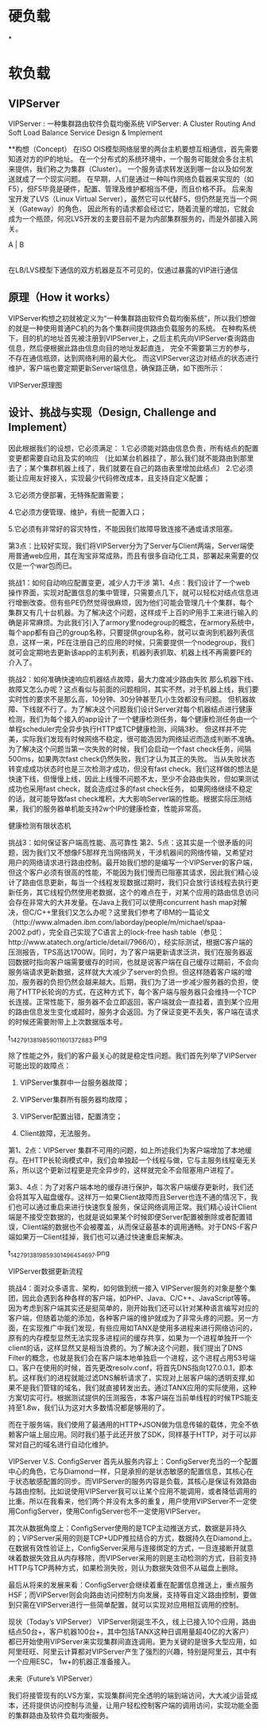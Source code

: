 * 硬负载
*

* 软负载
** VIPServer

VIPServer : 一种集群路由软件负载均衡系统
VIPServer: A Cluster Routing And Soft Load Balance Service
Design & Implement

**构想（Concept）
在ISO OIS模型网络层里的两台主机要想互相通信，首先需要知道对方的IP的地址。
在一个分布式的系统环境中，一个服务可能就会多台主机来提供，我们称之为集群（Cluster）。
一个服务请求转发送到哪一台以及如何发送就成了一个现实问题。
在早期，人们是通过一种叫作网络负载器来实现的（如F5），但F5毕竟是硬件，配置、管理及维护都相当不便，而且价格不菲。
后来淘宝开发了LVS（Linux Virtual Server），虽然它可以代替F5，但仍然是充当一个网关（Gateway）的角色，
因此所有的请求都会经过它，随着流量的增加，它就会成为一个瓶颈，何况LVS开发的主要目前不是为内部集群服务的，而是外部接入网关。

   A  |  B
      |
      |
在LB/LVS模型下通信的双方机器是互不可见的，仅通过暴露的VIP进行通信



** 原理（How it works）
VIPServer构想之初就被定义为“一种集群路由软件负载均衡系统”，所以我们想做的就是一种使用普通PC机的为各个集群间提供路由负载服务的系统。
在种构系统下，目的机的地址首先被注册到VIPServer上，之后主机先向VIPServer查询路由信息，然后便根据此路由信息向目的地址发起直连，
完全不需要第三方的参与，不存在通信瓶颈，达到网络利用的最大化。
而这VIPServer这边对结点的状态进行维护，客户端也要定期更新Server端信息，确保路正确，如下图所示：


VIPServer原理图

** 设计、挑战与实现（Design, Challenge and Implement）
因此根据我们的设想，它必须满足：
1.它必须能对路由信息负责，所有结点的配置变更都需要自动且及实的响应
（比如某台机器挂了，那么我们就不能路由到那里去了；某个集群机器上线了，我们就要在自己的路由表里增加此结点）
2.它必须能让应用友好接入，实现最少代码修改成本，且支持自定义配置；

3.它必须方便部署，无特殊配置需要；

4.它必须方便管理、维护，有统一配置入口；

5.它必须有非常好的容灾特性，不能因我们故障导致连接不通或请求阻塞。

第3点：比较好实现，我们将VIPServer分为了Server与Client两端，Server端使用普通web应用，其在淘宝非常成熟，而且有很多自动化工具，部署起来需要的仅仅是一个war包而已。

挑战1：如何自动响应配置变更，减少人力干涉
第1、4点：我们设计了一个web 操作界面，实现对配置信息的集中管理，只需要点几下，就可以轻松对结点信息进行增删改查。但有些PE仍然觉得很麻烦，因为他们可能会管理几十个集群，每个集群又有几十台机器。为了解决这个问题，这样成千上百的IP用手工来进行输入的确是非常麻烦。为此我们引入了armory里nodegroup的概念，在armory系统中，每个app都有自己的group名称，只要提供group名称，就可以查询到机器列表信息，这样一来，PE在注册自己的应用的时候，只需要提供一个nodegroup，我们就可会定期地去更新该app的主机列表，机器列表抓取、机器上线不再需要PE的介入了。

挑战2：如何准确快速响应机器结点故障，最大力度减少路由失败
那么机器下线、故障又怎么办呢？这点看似与前面的问题相同，其实不然，对于机器上线，我们要实时性的要求不是那么高，10分钟、30分钟甚至几小生效都没有问题。
但机器故障、下线就不行了。为了解决这个问题我们设计Server对每个机器结点进行健康检测，我们为每个接入的app设计了一个健康检测任务，每个健康检测任务由一个单程scheduler完全异步执行HTTP或TCP健康检测，间隔3秒。
但这样并不完美，实际我们发现有时候网络不稳定，很可能造因为网络延迟而造成判断不准确。为了解决这个问题当第一次失败的时候，我们会启动一个fast check任务，间隔500ms，如果两次fast check仍然失败，我们才认为其正的失败。
当从失败状态转变成成功状态时也是三次检测才成功，但没有fast check。我们这样做的想法是快速下线，但慢慢上线，因此上线慢不问题不太，至少不会路由失败，但如果测试成功也采用fast check，就会造成过多的fast check任务，
如果网络继续不稳定的话，就可能导致fast check堆积，大大影响Server端的性能。根据实际压测结果，我们的服务器单机能支持2w个IP的健康检查，性能非常高。

健康检测有限状态机

挑战3：如何保证客户端高性能、高可靠性
第2、5点：这其实是一个很矛盾的问题，因为我们又不想像F5那样充当网络网关，干涉机器间的网络传输，又希望对用户的网络请求进行路由控制。最开始我们想的是编写一个VIPServer的客户端，但这个客户必须有很高的性能，不能因为我们慢而已阻塞其请求，因此我们精心设计了路由信息更新，每当一个线程发现数据过期时，我们只会放行该线程去执行更新任务，其它线程仍然使用老数据，这个的难点在于，对某个应用的路由信息访问会存在非常大的大并发量。在Java上我们可以使用concurrent hash map对解决，但C/C++里我们又怎么办呢？这里我们参考了IBM的一篇论文（http://www.almaden.ibm.com/laborday/people/m/michael/spaa-2002.pdf），完全自己实现了C语言上的lock-free hash table（参见：http://www.atatech.org/article/detail/7966/0），经实际测试，根据C客户端的压测报告，TPS高达1700W。同时，为了客户端更新请求泛洪，我们在服务器返回数据时指向客户端需要缓存的时间，也就是说客户端在自己缓存过期前，不会向服务端请求更新数据，这样就大大减少了server的负担。但这样随着客户端的增加，服务器的负担仍然会越来越大。后期，我们为了进一步减少服务器的负担，使用了HTTP长轮询的方式，在这种方式下，每个客户端与服务器只会维持一个TCP长连接。正常性能下，服务器不会立即返回，客户端就会一直挂着，直到某个应用的路由信息发生变化或超时，服务才会返回。为了保证变更不丢失，客户端在请求的时候还需要附带上上次数据版本号。

t_14279_1381985901_1601372883.png

除了性能之外，我们的客户最关心的就是稳定性问题。我们首先列举了VIPServer可能出现的故障点：

1.      VIPServer集群中一台服务器故障；

2.      VIPServer集群所有服务器均故障；

3.      VIPServer配置出错，配置清空；

4.      Client故障，无法服务。

第1、2点：VIPServer 集群不可用的问题，如上所述我们为客户端增加了本地缓存。在HTTP长轮询模式中，我们会单独起一个线程与做，它与主服务线程毫无关系，所以这个更新过程更是完全异步的，这样就完全不会阻塞用户进程了。

第3、4点：为了对客户端本地的缓存进行保护，每次客户端缓存更新时，我们还会将其写入磁盘缓存。这样万一如果Client故障而且Server也连不通的情况下，我们也可以通过重启来进行快速恢复服务，保证网络调用正常。我们精心设计Client端是不接受空数据的，也就是说如果某个时候即便Server配置被删除或者配置错误，Client端的数据也不会被覆盖，从而保证最基本的调用通畅。对于DNS-F客户端如果万一Client挂掉，我们也可以通过快速重启来解决。

t_14279_1381985930_1496454697.png

VIPServer数据更新流程

挑战4：面对众多语言、架构，如何做到统一接入
VIPServer服务的对象是整个集团，因此会遇到各种各样的客户端，如PHP、Java、C/C++、JavaScript等等。因为考虑到客户端其实还是挺简单的，刚开始我们还可以针对某种语言编写对应的客户端，但随着功能的添加，各种客户端的维护就成为了非常头疼的问题。另一方面，在实现推广中我们发现，有些应用如TANX是使用多进程来进行网络访问的，原有的内存模型显然无法实现多进程间的缓存共享，如果为一个进程单独开一个client的话，这样显然又是相当浪费的。为了解决这个问题，我们提出了DNS Filter的概念，也就是我们会在客户端本地单独启一个进程，这个进程占用53号端口。客户在使用的时候，首先更改resolv.conf，将首先DNS指向127.0.0.1，即本机。这样我们的进程就能过滤DNS解析请求了，实现对上层客户端的透明支撑,如果不是我们管辖的域名，我们就直接转发出去。通过TANX应用的实际使用，这种方案切实可行。根据测试提供的压测报告，本客户端在当前单线程的时候TPS能支持至1.8w，我们认为这对大多数情况都是够用的了。

而在于服务端，我们使用了最通用的HTTP+JSON做为信息传输的载体，完全不依赖客户端上层应用。同时我们基于此还开放了SDK，同样基于HTTP，对于可以非常对自己的域名进行自动化维护。

VIPServer V.S. ConfigServer
首先从服务内容上：ConfigServer充当的一个配置中心的角色，它与Diamond一样，只是承担的是状态敏感的配置信息，其核心在于状态敏感配置的同步。而VIPServer的服务内容是负载，其核心是保证有效路由与路由控制。比如说使用VIPServer我可以让某个应用不能调用，或者降低调用的比重。所以在我看来，他们两个并没有太多的重复，用户使用VIPServer不一定使用ConfigServer，使用ConfigServer也不一定使用VIPServer。

其次从数据角度上：ConfigServer使用的是TCP主动推送方式，数据是非持久的；VIPServer采用的则是TCP+UDP推拉结合的方式，数据持久在Diamond上。在数据有效性验证上，ConfigServer采用与连接绑定的方式，一旦连接断开就意味着数据失效且从内存移除，而VIPServer采用的则是主动检测的方式，目前支持HTTP与TCP两种方式，如果检测失败，则认为数据失效但不从磁盘上删除。

最后从将来的发展来看：ConfigServer会继续着重在配置信息推送上，重点服务HSF；而VIPServer则会向路由访问控制方向发展，支持等自定义路由控制，要做到只需在VIPServer进行一些简单配置，就可以实现对应用相互调用的控制。

现状（Today’s VIPServer）
VIPServer刚诞生不久，线上已接入10个应用，路由结点50台+，客户机器100台+，其中包括TANX这种日调用量超40亿的大客户）都已开始使用VIPServer来实现集群间直连调用。更为关键的是很多大型应用，如阿里旺旺、阿里云计算都对VIPServer产生了强烈的兴趣，特别是阿里云，其中有一个应用ESC， 1w+的机器正准备接入。

未来（Future’s VIPServer）


我们将接管现有的LVS方案，实现集群间完全透明的端到端访问，大大减少运营成本，还将提供访问控制与流量，让用户轻松控制客户端的调用访问，实现功能全面的集群路由及软件负载均衡服务。